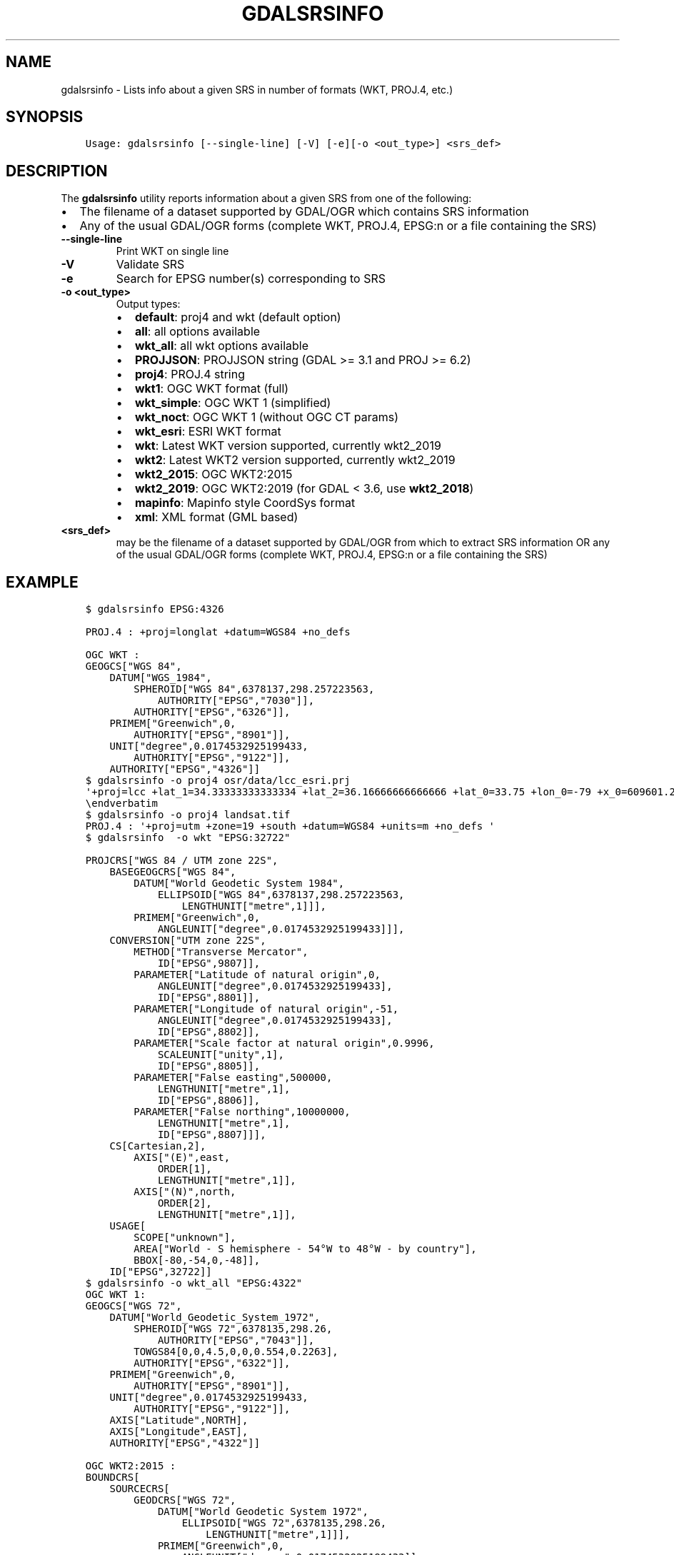 .\" Man page generated from reStructuredText.
.
.
.nr rst2man-indent-level 0
.
.de1 rstReportMargin
\\$1 \\n[an-margin]
level \\n[rst2man-indent-level]
level margin: \\n[rst2man-indent\\n[rst2man-indent-level]]
-
\\n[rst2man-indent0]
\\n[rst2man-indent1]
\\n[rst2man-indent2]
..
.de1 INDENT
.\" .rstReportMargin pre:
. RS \\$1
. nr rst2man-indent\\n[rst2man-indent-level] \\n[an-margin]
. nr rst2man-indent-level +1
.\" .rstReportMargin post:
..
.de UNINDENT
. RE
.\" indent \\n[an-margin]
.\" old: \\n[rst2man-indent\\n[rst2man-indent-level]]
.nr rst2man-indent-level -1
.\" new: \\n[rst2man-indent\\n[rst2man-indent-level]]
.in \\n[rst2man-indent\\n[rst2man-indent-level]]u
..
.TH "GDALSRSINFO" "1" "Sep 05, 2023" "" "GDAL"
.SH NAME
gdalsrsinfo \- Lists info about a given SRS in number of formats (WKT, PROJ.4, etc.)
.SH SYNOPSIS
.INDENT 0.0
.INDENT 3.5
.sp
.nf
.ft C
Usage: gdalsrsinfo [\-\-single\-line] [\-V] [\-e][\-o <out_type>] <srs_def>
.ft P
.fi
.UNINDENT
.UNINDENT
.SH DESCRIPTION
.sp
The \fBgdalsrsinfo\fP utility reports information about a given SRS from one of the following:
.INDENT 0.0
.IP \(bu 2
The filename of a dataset supported by GDAL/OGR which contains SRS information
.IP \(bu 2
Any of the usual GDAL/OGR forms (complete WKT, PROJ.4, EPSG:n or a file containing the SRS)
.UNINDENT
.INDENT 0.0
.TP
.B \-\-single\-line
Print WKT on single line
.UNINDENT
.INDENT 0.0
.TP
.B \-V
Validate SRS
.UNINDENT
.INDENT 0.0
.TP
.B \-e
Search for EPSG number(s) corresponding to SRS
.UNINDENT
.INDENT 0.0
.TP
.B \-o <out_type>
Output types:
.INDENT 7.0
.IP \(bu 2
\fBdefault\fP: proj4 and wkt (default option)
.IP \(bu 2
\fBall\fP: all options available
.IP \(bu 2
\fBwkt_all\fP: all wkt options available
.IP \(bu 2
\fBPROJJSON\fP: PROJJSON string (GDAL >= 3.1 and PROJ >= 6.2)
.IP \(bu 2
\fBproj4\fP: PROJ.4 string
.IP \(bu 2
\fBwkt1\fP: OGC WKT format (full)
.IP \(bu 2
\fBwkt_simple\fP: OGC WKT 1 (simplified)
.IP \(bu 2
\fBwkt_noct\fP: OGC WKT 1 (without OGC CT params)
.IP \(bu 2
\fBwkt_esri\fP: ESRI WKT format
.IP \(bu 2
\fBwkt\fP: Latest WKT version supported, currently wkt2_2019
.IP \(bu 2
\fBwkt2\fP: Latest WKT2 version supported, currently wkt2_2019
.IP \(bu 2
\fBwkt2_2015\fP: OGC WKT2:2015
.IP \(bu 2
\fBwkt2_2019\fP: OGC WKT2:2019 (for GDAL < 3.6, use \fBwkt2_2018\fP)
.IP \(bu 2
\fBmapinfo\fP: Mapinfo style CoordSys format
.IP \(bu 2
\fBxml\fP: XML format (GML based)
.UNINDENT
.UNINDENT
.INDENT 0.0
.TP
.B <srs_def>
may be the filename of a dataset supported by GDAL/OGR from which to extract SRS information
OR any of the usual GDAL/OGR forms (complete WKT, PROJ.4, EPSG:n or a file containing the SRS)
.UNINDENT
.SH EXAMPLE
.INDENT 0.0
.INDENT 3.5
.sp
.nf
.ft C
$ gdalsrsinfo EPSG:4326

PROJ.4 : +proj=longlat +datum=WGS84 +no_defs

OGC WKT :
GEOGCS[\(dqWGS 84\(dq,
    DATUM[\(dqWGS_1984\(dq,
        SPHEROID[\(dqWGS 84\(dq,6378137,298.257223563,
            AUTHORITY[\(dqEPSG\(dq,\(dq7030\(dq]],
        AUTHORITY[\(dqEPSG\(dq,\(dq6326\(dq]],
    PRIMEM[\(dqGreenwich\(dq,0,
        AUTHORITY[\(dqEPSG\(dq,\(dq8901\(dq]],
    UNIT[\(dqdegree\(dq,0.0174532925199433,
        AUTHORITY[\(dqEPSG\(dq,\(dq9122\(dq]],
    AUTHORITY[\(dqEPSG\(dq,\(dq4326\(dq]]
.ft P
.fi
.UNINDENT
.UNINDENT
.INDENT 0.0
.INDENT 3.5
.sp
.nf
.ft C
$ gdalsrsinfo \-o proj4 osr/data/lcc_esri.prj
\(aq+proj=lcc +lat_1=34.33333333333334 +lat_2=36.16666666666666 +lat_0=33.75 +lon_0=\-79 +x_0=609601.22 +y_0=0 +datum=NAD83 +units=m +no_defs \(aq
\eendverbatim
.ft P
.fi
.UNINDENT
.UNINDENT
.INDENT 0.0
.INDENT 3.5
.sp
.nf
.ft C
$ gdalsrsinfo \-o proj4 landsat.tif
PROJ.4 : \(aq+proj=utm +zone=19 +south +datum=WGS84 +units=m +no_defs \(aq
.ft P
.fi
.UNINDENT
.UNINDENT
.INDENT 0.0
.INDENT 3.5
.sp
.nf
.ft C
$ gdalsrsinfo  \-o wkt \(dqEPSG:32722\(dq

PROJCRS[\(dqWGS 84 / UTM zone 22S\(dq,
    BASEGEOGCRS[\(dqWGS 84\(dq,
        DATUM[\(dqWorld Geodetic System 1984\(dq,
            ELLIPSOID[\(dqWGS 84\(dq,6378137,298.257223563,
                LENGTHUNIT[\(dqmetre\(dq,1]]],
        PRIMEM[\(dqGreenwich\(dq,0,
            ANGLEUNIT[\(dqdegree\(dq,0.0174532925199433]]],
    CONVERSION[\(dqUTM zone 22S\(dq,
        METHOD[\(dqTransverse Mercator\(dq,
            ID[\(dqEPSG\(dq,9807]],
        PARAMETER[\(dqLatitude of natural origin\(dq,0,
            ANGLEUNIT[\(dqdegree\(dq,0.0174532925199433],
            ID[\(dqEPSG\(dq,8801]],
        PARAMETER[\(dqLongitude of natural origin\(dq,\-51,
            ANGLEUNIT[\(dqdegree\(dq,0.0174532925199433],
            ID[\(dqEPSG\(dq,8802]],
        PARAMETER[\(dqScale factor at natural origin\(dq,0.9996,
            SCALEUNIT[\(dqunity\(dq,1],
            ID[\(dqEPSG\(dq,8805]],
        PARAMETER[\(dqFalse easting\(dq,500000,
            LENGTHUNIT[\(dqmetre\(dq,1],
            ID[\(dqEPSG\(dq,8806]],
        PARAMETER[\(dqFalse northing\(dq,10000000,
            LENGTHUNIT[\(dqmetre\(dq,1],
            ID[\(dqEPSG\(dq,8807]]],
    CS[Cartesian,2],
        AXIS[\(dq(E)\(dq,east,
            ORDER[1],
            LENGTHUNIT[\(dqmetre\(dq,1]],
        AXIS[\(dq(N)\(dq,north,
            ORDER[2],
            LENGTHUNIT[\(dqmetre\(dq,1]],
    USAGE[
        SCOPE[\(dqunknown\(dq],
        AREA[\(dqWorld \- S hemisphere \- 54°W to 48°W \- by country\(dq],
        BBOX[\-80,\-54,0,\-48]],
    ID[\(dqEPSG\(dq,32722]]
.ft P
.fi
.UNINDENT
.UNINDENT
.INDENT 0.0
.INDENT 3.5
.sp
.nf
.ft C
$ gdalsrsinfo \-o wkt_all \(dqEPSG:4322\(dq
OGC WKT 1:
GEOGCS[\(dqWGS 72\(dq,
    DATUM[\(dqWorld_Geodetic_System_1972\(dq,
        SPHEROID[\(dqWGS 72\(dq,6378135,298.26,
            AUTHORITY[\(dqEPSG\(dq,\(dq7043\(dq]],
        TOWGS84[0,0,4.5,0,0,0.554,0.2263],
        AUTHORITY[\(dqEPSG\(dq,\(dq6322\(dq]],
    PRIMEM[\(dqGreenwich\(dq,0,
        AUTHORITY[\(dqEPSG\(dq,\(dq8901\(dq]],
    UNIT[\(dqdegree\(dq,0.0174532925199433,
        AUTHORITY[\(dqEPSG\(dq,\(dq9122\(dq]],
    AXIS[\(dqLatitude\(dq,NORTH],
    AXIS[\(dqLongitude\(dq,EAST],
    AUTHORITY[\(dqEPSG\(dq,\(dq4322\(dq]]

OGC WKT2:2015 :
BOUNDCRS[
    SOURCECRS[
        GEODCRS[\(dqWGS 72\(dq,
            DATUM[\(dqWorld Geodetic System 1972\(dq,
                ELLIPSOID[\(dqWGS 72\(dq,6378135,298.26,
                    LENGTHUNIT[\(dqmetre\(dq,1]]],
            PRIMEM[\(dqGreenwich\(dq,0,
                ANGLEUNIT[\(dqdegree\(dq,0.0174532925199433]],
            CS[ellipsoidal,2],
                AXIS[\(dqgeodetic latitude (Lat)\(dq,north,
                    ORDER[1],
                    ANGLEUNIT[\(dqdegree\(dq,0.0174532925199433]],
                AXIS[\(dqgeodetic longitude (Lon)\(dq,east,
                    ORDER[2],
                    ANGLEUNIT[\(dqdegree\(dq,0.0174532925199433]],
            AREA[\(dqWorld\(dq],
            BBOX[\-90,\-180,90,180],
            ID[\(dqEPSG\(dq,4322]]],
    TARGETCRS[
        GEODCRS[\(dqWGS 84\(dq,
            DATUM[\(dqWorld Geodetic System 1984\(dq,
                ELLIPSOID[\(dqWGS 84\(dq,6378137,298.257223563,
                    LENGTHUNIT[\(dqmetre\(dq,1]]],
            PRIMEM[\(dqGreenwich\(dq,0,
                ANGLEUNIT[\(dqdegree\(dq,0.0174532925199433]],
            CS[ellipsoidal,2],
                AXIS[\(dqlatitude\(dq,north,
                    ORDER[1],
                    ANGLEUNIT[\(dqdegree\(dq,0.0174532925199433]],
                AXIS[\(dqlongitude\(dq,east,
                    ORDER[2],
                    ANGLEUNIT[\(dqdegree\(dq,0.0174532925199433]],
            ID[\(dqEPSG\(dq,4326]]],
    ABRIDGEDTRANSFORMATION[\(dqWGS 72 to WGS 84 (1)\(dq,
        METHOD[\(dqPosition Vector transformation (geog2D domain)\(dq,
            ID[\(dqEPSG\(dq,9606]],
        PARAMETER[\(dqX\-axis translation\(dq,0,
            ID[\(dqEPSG\(dq,8605]],
        PARAMETER[\(dqY\-axis translation\(dq,0,
            ID[\(dqEPSG\(dq,8606]],
        PARAMETER[\(dqZ\-axis translation\(dq,4.5,
            ID[\(dqEPSG\(dq,8607]],
        PARAMETER[\(dqX\-axis rotation\(dq,0,
            ID[\(dqEPSG\(dq,8608]],
        PARAMETER[\(dqY\-axis rotation\(dq,0,
            ID[\(dqEPSG\(dq,8609]],
        PARAMETER[\(dqZ\-axis rotation\(dq,0.554,
            ID[\(dqEPSG\(dq,8610]],
        PARAMETER[\(dqScale difference\(dq,1.0000002263,
            ID[\(dqEPSG\(dq,8611]],
        AREA[\(dqWorld\(dq],
        BBOX[\-90,\-180,90,180],
        ID[\(dqEPSG\(dq,1237]]]

OGC WKT2:2019 :
BOUNDCRS[
    SOURCECRS[
        GEOGCRS[\(dqWGS 72\(dq,
            DATUM[\(dqWorld Geodetic System 1972\(dq,
                ELLIPSOID[\(dqWGS 72\(dq,6378135,298.26,
                    LENGTHUNIT[\(dqmetre\(dq,1]]],
            PRIMEM[\(dqGreenwich\(dq,0,
                ANGLEUNIT[\(dqdegree\(dq,0.0174532925199433]],
            CS[ellipsoidal,2],
                AXIS[\(dqgeodetic latitude (Lat)\(dq,north,
                    ORDER[1],
                    ANGLEUNIT[\(dqdegree\(dq,0.0174532925199433]],
                AXIS[\(dqgeodetic longitude (Lon)\(dq,east,
                    ORDER[2],
                    ANGLEUNIT[\(dqdegree\(dq,0.0174532925199433]],
            USAGE[
                SCOPE[\(dqunknown\(dq],
                AREA[\(dqWorld\(dq],
                BBOX[\-90,\-180,90,180]],
            ID[\(dqEPSG\(dq,4322]]],
    TARGETCRS[
        GEOGCRS[\(dqWGS 84\(dq,
            DATUM[\(dqWorld Geodetic System 1984\(dq,
                ELLIPSOID[\(dqWGS 84\(dq,6378137,298.257223563,
                    LENGTHUNIT[\(dqmetre\(dq,1]]],
            PRIMEM[\(dqGreenwich\(dq,0,
                ANGLEUNIT[\(dqdegree\(dq,0.0174532925199433]],
            CS[ellipsoidal,2],
                AXIS[\(dqlatitude\(dq,north,
                    ORDER[1],
                    ANGLEUNIT[\(dqdegree\(dq,0.0174532925199433]],
                AXIS[\(dqlongitude\(dq,east,
                    ORDER[2],
                    ANGLEUNIT[\(dqdegree\(dq,0.0174532925199433]],
            ID[\(dqEPSG\(dq,4326]]],
    ABRIDGEDTRANSFORMATION[\(dqWGS 72 to WGS 84 (1)\(dq,
        METHOD[\(dqPosition Vector transformation (geog2D domain)\(dq,
            ID[\(dqEPSG\(dq,9606]],
        PARAMETER[\(dqX\-axis translation\(dq,0,
            ID[\(dqEPSG\(dq,8605]],
        PARAMETER[\(dqY\-axis translation\(dq,0,
            ID[\(dqEPSG\(dq,8606]],
        PARAMETER[\(dqZ\-axis translation\(dq,4.5,
            ID[\(dqEPSG\(dq,8607]],
        PARAMETER[\(dqX\-axis rotation\(dq,0,
            ID[\(dqEPSG\(dq,8608]],
        PARAMETER[\(dqY\-axis rotation\(dq,0,
            ID[\(dqEPSG\(dq,8609]],
        PARAMETER[\(dqZ\-axis rotation\(dq,0.554,
            ID[\(dqEPSG\(dq,8610]],
        PARAMETER[\(dqScale difference\(dq,1.0000002263,
            ID[\(dqEPSG\(dq,8611]],
        USAGE[
            SCOPE[\(dqunknown\(dq],
            AREA[\(dqWorld\(dq],
            BBOX[\-90,\-180,90,180]],
        ID[\(dqEPSG\(dq,1237]]]

OGC WKT 1 (simple) :
GEOGCS[\(dqWGS 72\(dq,
    DATUM[\(dqWorld_Geodetic_System_1972\(dq,
        SPHEROID[\(dqWGS 72\(dq,6378135,298.26],
        TOWGS84[0,0,4.5,0,0,0.554,0.2263]],
    PRIMEM[\(dqGreenwich\(dq,0],
    UNIT[\(dqdegree\(dq,0.0174532925199433]]

OGC WKT 1 (no CT) :
GEOGCS[\(dqWGS 72\(dq,
    DATUM[\(dqWorld_Geodetic_System_1972\(dq,
        SPHEROID[\(dqWGS 72\(dq,6378135,298.26]],
    PRIMEM[\(dqGreenwich\(dq,0],
    UNIT[\(dqdegree\(dq,0.0174532925199433]]

ESRI WKT :
GEOGCS[\(dqGCS_WGS_1972\(dq,
    DATUM[\(dqD_WGS_1972\(dq,
        SPHEROID[\(dqWGS_1972\(dq,6378135.0,298.26]],
    PRIMEM[\(dqGreenwich\(dq,0.0],
    UNIT[\(dqDegree\(dq,0.0174532925199433]]
.ft P
.fi
.UNINDENT
.UNINDENT
.SH AUTHOR
Frank Warmerdam <warmerdam@pobox.com>, Etienne Tourigny <etourigny.dev-at-gmail-dot-com>
.SH COPYRIGHT
1998-2023
.\" Generated by docutils manpage writer.
.
